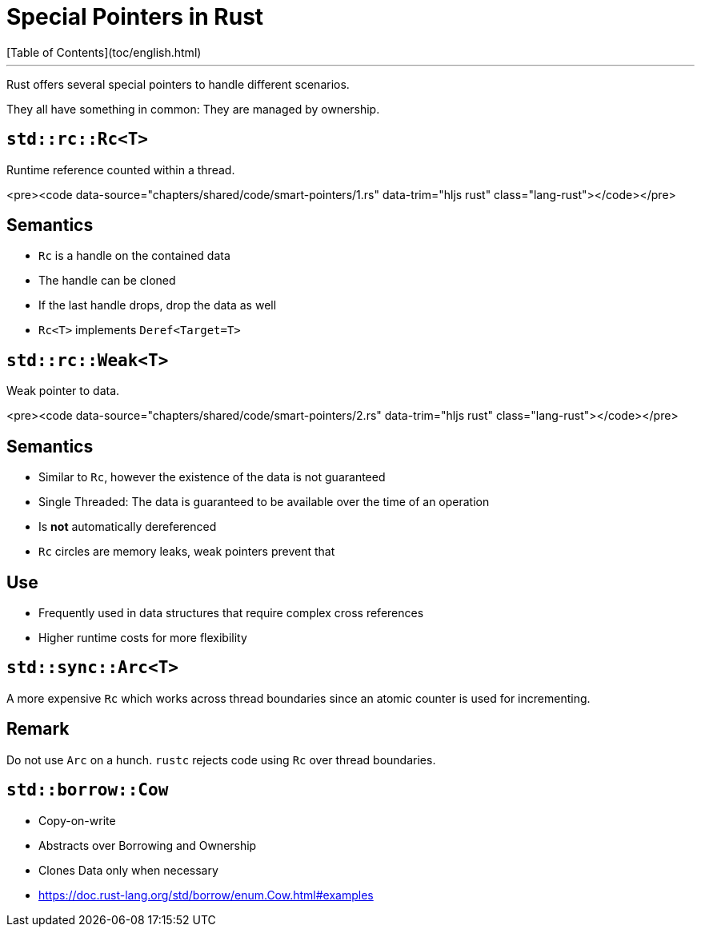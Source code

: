 # Special Pointers in Rust
[Table of Contents](toc/english.html)

---

Rust offers several special pointers to handle different scenarios.

They all have something in common: They are managed by ownership.

== `std::rc::Rc<T>`

Runtime reference counted within a thread.

<pre><code data-source="chapters/shared/code/smart-pointers/1.rs" data-trim="hljs rust" class="lang-rust"></code></pre>

== Semantics

-   `Rc` is a handle on the contained data
-   The handle can be cloned
-   If the last handle drops, drop the data as well
-   `Rc<T>` implements `Deref<Target=T>`

== `std::rc::Weak<T>`

Weak pointer to data.

<pre><code data-source="chapters/shared/code/smart-pointers/2.rs" data-trim="hljs rust" class="lang-rust"></code></pre>

== Semantics

-   Similar to `Rc`, however the existence of the data is not guaranteed
-   Single Threaded: The data is guaranteed to be available over the time of an operation
-   Is *not* automatically dereferenced
-   `Rc` circles are memory leaks, weak pointers prevent that

== Use

-   Frequently used in data structures that require complex cross references
-   Higher runtime costs for more flexibility

== `std::sync::Arc<T>`

A more expensive `Rc` which works across thread boundaries since an atomic counter is used for incrementing.

== Remark

Do not use `Arc` on a hunch. `rustc` rejects code using `Rc` over thread boundaries.

== `std::borrow::Cow`

-   Copy-on-write
-   Abstracts over Borrowing and Ownership
-   Clones Data only when necessary
-   https://doc.rust-lang.org/std/borrow/enum.Cow.html#examples

